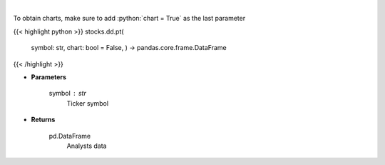 .. role:: python(code)
    :language: python
    :class: highlight

|

.. raw:: html

    <h3>
    > Get analysts' price targets for a given stock. [Source: Business Insider]
    </h3>

To obtain charts, make sure to add :python:`chart = True` as the last parameter

{{< highlight python >}}
stocks.dd.pt(
    symbol: str,
    chart: bool = False,
    ) -> pandas.core.frame.DataFrame
{{< /highlight >}}

* **Parameters**

    symbol : *str*
        Ticker symbol

    
* **Returns**

    pd.DataFrame
        Analysts data
    